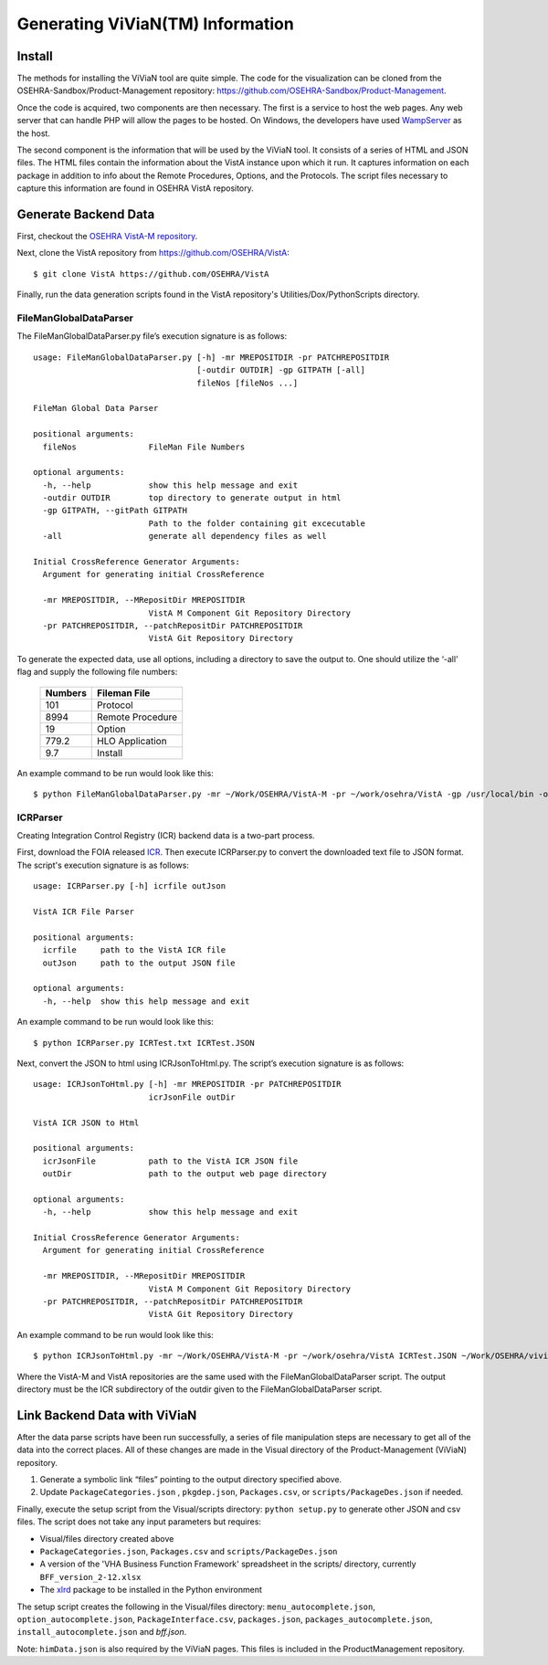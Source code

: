Generating ViViaN(TM) Information
-----------------------------------

Install
^^^^^^^^

The methods for installing the ViViaN tool are quite simple.  The code for the
visualization can be cloned from the OSEHRA-Sandbox/Product-Management
repository: https://github.com/OSEHRA-Sandbox/Product-Management.

Once the code is acquired, two components are then necessary.  The first is a
service to host the web pages. Any web server that can handle PHP will allow
the pages to be hosted. On Windows, the developers have used WampServer_ as the
host.

The second component is the information that will be used by the ViViaN tool.
It consists of a series of HTML and JSON files.  The HTML files contain the
information about the VistA instance upon which it run.  It captures
information on each package in addition to info about the Remote Procedures,
Options, and the Protocols. The script files necessary to capture this
information are found in OSEHRA VistA repository.

Generate Backend Data
^^^^^^^^^^^^^^^^^^^^^^

First, checkout the `OSEHRA VistA-M repository`_.

Next, clone the VistA repository from https://github.com/OSEHRA/VistA::

  $ git clone VistA https://github.com/OSEHRA/VistA

Finally, run the data generation scripts found in the VistA repository's
Utilities/Dox/PythonScripts directory.

FileManGlobalDataParser
~~~~~~~~~~~~~~~~~~~~~~~
The FileManGlobalDataParser.py file’s execution signature is as follows:

.. parsed-literal::

  usage: FileManGlobalDataParser.py [-h] -mr MREPOSITDIR -pr PATCHREPOSITDIR
                                    [-outdir OUTDIR] -gp GITPATH [-all]
                                    fileNos [fileNos ...]

  FileMan Global Data Parser

  positional arguments:
    fileNos               FileMan File Numbers

  optional arguments:
    -h, --help            show this help message and exit
    -outdir OUTDIR        top directory to generate output in html
    -gp GITPATH, --gitPath GITPATH
                          Path to the folder containing git excecutable
    -all                  generate all dependency files as well

  Initial CrossReference Generator Arguments:
    Argument for generating initial CrossReference

    -mr MREPOSITDIR, --MRepositDir MREPOSITDIR
                          VistA M Component Git Repository Directory
    -pr PATCHREPOSITDIR, --patchRepositDir PATCHREPOSITDIR
                          VistA Git Repository Directory

To generate the expected data, use all options, including a directory to save
the output to.  One should utilize the ‘-all’ flag and supply the following file
numbers:

 ======================= =======================
         Numbers              Fileman File
 ======================= =======================
          101                  Protocol
          8994              Remote Procedure
           19                    Option
          779.2              HLO Application
          9.7                  Install
 ======================= =======================

An example command to be run would look like this:

.. parsed-literal::

  $ python FileManGlobalDataParser.py -mr ~/Work/OSEHRA/VistA-M -pr ~/work/osehra/VistA -gp /usr/local/bin -outdir ~/Work/OSEHRA/vivian-out -all 101 8994 19 779.2 9.7

ICRParser
~~~~~~~~~
Creating Integration Control Registry (ICR) backend data is a two-part process.

First, download the FOIA released ICR_. Then execute ICRParser.py to
convert the downloaded text file to JSON format. The script's execution
signature is as follows:

.. parsed-literal::
    usage: ICRParser.py [-h] icrfile outJson

    VistA ICR File Parser

    positional arguments:
      icrfile     path to the VistA ICR file
      outJson     path to the output JSON file

    optional arguments:
      -h, --help  show this help message and exit

An example command to be run would look like this:

.. parsed-literal::

  $ python ICRParser.py ICRTest.txt ICRTest.JSON

Next, convert the JSON to html using ICRJsonToHtml.py.
The script’s execution signature is as follows:

.. parsed-literal::
    usage: ICRJsonToHtml.py [-h] -mr MREPOSITDIR -pr PATCHREPOSITDIR
                            icrJsonFile outDir

    VistA ICR JSON to Html

    positional arguments:
      icrJsonFile           path to the VistA ICR JSON file
      outDir                path to the output web page directory

    optional arguments:
      -h, --help            show this help message and exit

    Initial CrossReference Generator Arguments:
      Argument for generating initial CrossReference

      -mr MREPOSITDIR, --MRepositDir MREPOSITDIR
                            VistA M Component Git Repository Directory
      -pr PATCHREPOSITDIR, --patchRepositDir PATCHREPOSITDIR
                            VistA Git Repository Directory

An example command to be run would look like this:

.. parsed-literal::

  $ python ICRJsonToHtml.py -mr ~/Work/OSEHRA/VistA-M -pr ~/work/osehra/VistA ICRTest.JSON ~/Work/OSEHRA/vivian-out/ICR

Where the VistA-M and VistA repositories are the same used with the
FileManGlobalDataParser script. The output directory must be the ICR
subdirectory of the outdir given to the FileManGlobalDataParser script.

Link Backend Data with ViViaN
^^^^^^^^^^^^^^^^^^^^^^^^^^^^^^

After the data parse scripts have been run successfully, a series of
file manipulation steps are necessary to get all of the data into the correct
places. All of these changes are made in the Visual directory of the
Product-Management (ViViaN) repository.

1. Generate a symbolic link “files” pointing to the output directory specified above.
2. Update ``PackageCategories.json`` , ``pkgdep.json``, ``Packages.csv``, or ``scripts/PackageDes.json`` if needed.

Finally, execute the setup script from the Visual/scripts directory:
``python setup.py`` to generate other JSON and csv files. The script does not
take any input parameters but requires:

* Visual/files directory created above
* ``PackageCategories.json``, ``Packages.csv`` and ``scripts/PackageDes.json``
* A version of the 'VHA Business Function Framework' spreadsheet in the
  scripts/ directory, currently ``BFF_version_2-12.xlsx``
* The xlrd_ package to be installed in the Python environment

The setup script creates the following in the Visual/files directory:
``menu_autocomplete.json``, ``option_autocomplete.json``,
``PackageInterface.csv``, ``packages.json``, ``packages_autocomplete.json``,
``install_autocomplete.json`` and `bff.json`.

Note: ``himData.json`` is also required by the ViViaN pages. This files is
included in the ProductManagement repository.

.. _WampServer: http://www.wampserver.com/en/
.. _`OSEHRA VistA-M repository`: http://github.com/OSEHRA/VistA-M
.. _ICR: http://foia-vista.osehra.org/VistA_Integration_Agreement
.. _xlrd: https://pypi.python.org/pypi/xlrd
